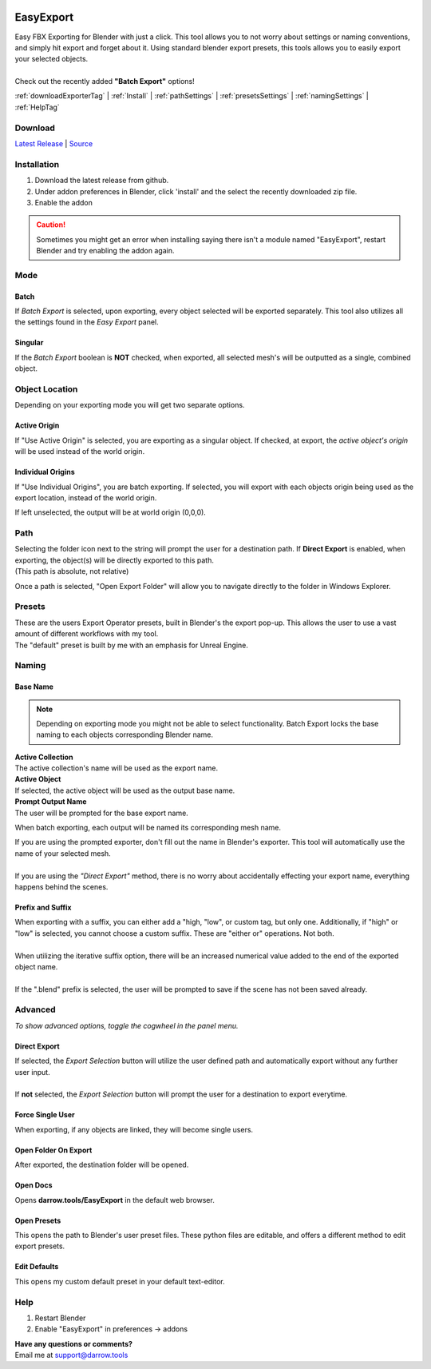 .. image:: https://img.shields.io/github/v/release/BlakeDarrow/EasyExport
    :target: https://github.com/BlakeDarrow/EasyExport/releases/latest
.. image:: https://img.shields.io/github/last-commit/BlakeDarrow/EasyExport
    :target: https://github.com/BlakeDarrow/EasyExport/commits/main

.. raw:: html

   <hr>  

##########
EasyExport
##########

| Easy FBX Exporting for Blender with just a click. This tool allows you to not worry about settings or naming conventions, and simply hit export and forget about it. Using standard blender export presets, this tools allows you to easily export your selected objects.
| 
| Check out the recently added **"Batch Export"** options!

:ref:`downloadExporterTag` |
:ref:`Install` | 
:ref:`pathSettings` |
:ref:`presetsSettings` |
:ref:`namingSettings` |
:ref:`HelpTag`

.. raw:: html

   <!-- https://github.com/paulirish/lite-youtube-embed -->
   <div>
   <link rel="stylesheet" href="./_static/css/lite-yt-embed.css" />  
   <script src="./_static/lite-yt-embed.js"></script>
   <lite-youtube videoid="zLwUxIT3xiw" style="background-image: url('https://img.youtube.com/vi/zLwUxIT3xiw/maxresdefault.jpg');">
   <button type="button" class="lty-playbtn">
      <span class="lyt-visually-hidden">EasyExport</span>
   </button>
   </div>
   <hr> 
   
.. _downloadExporterTag:

Download
+++++++++

`Latest Release`_ | `Source`_ 

.. _Latest Release: https://github.com/BlakeDarrow/EasyExport/releases/latest

.. _Source: https://github.com/BlakeDarrow/EasyExport/tree/main/EasyExport

.. raw:: html
    
   <hr>  


.. _Install:

Installation
+++++++++++++
1. Download the latest release from github.
2. Under addon preferences in Blender, click 'install' and the select the recently downloaded zip file.
3. Enable the addon
   
.. caution :: Sometimes you might get an error when installing saying there isn't a module named "EasyExport", restart Blender and try enabling the addon again.

.. raw:: html
    
   <hr>  

Mode
++++++++++++

Batch
-----

If *Batch Export* is selected, upon exporting, every object selected will be exported separately. This tool also utilizes all the settings found in the *Easy Export* panel.

.. raw:: html

   <hr>  

Singular
----------

If the *Batch Export* boolean is **NOT** checked, when exported, all selected mesh's will be outputted as a single, combined object.

.. raw:: html

   <hr>  

Object Location
++++++++++++++++

Depending on your exporting mode you will get two separate options.

Active Origin
---------------
| If "Use Active Origin" is selected, you are exporting as a singular object. If checked, at export, the *active object's origin* will be used instead of the world origin.

Individual Origins
---------------------
| If "Use Individual Origins", you are batch exporting. If selected, you will export with each objects origin being used as the export location, instead of the world origin.

If left unselected, the output will be at world origin (0,0,0).

.. raw:: html

   <hr>  

.. _pathSettings:

Path
+++++

| Selecting the folder icon next to the string will prompt the user for a destination path. If **Direct Export** is enabled, when exporting, the object(s) will be directly exported to this path.
| (This path is absolute, not relative)

Once a path is selected, "Open Export Folder" will allow you to navigate directly to the folder in Windows Explorer. 

.. raw:: html

   <hr>  

.. _presetsSettings:

Presets
++++++++

| These are the users Export Operator presets, built in Blender's the export pop-up. This allows the user to use a vast amount of different workflows with my tool.
| The "default" preset is built by me with an emphasis for Unreal Engine. 

.. raw:: html

   <hr>  

.. _namingSettings:

Naming
+++++++

Base Name
---------------

.. note:: Depending on exporting mode you might not be able to select functionality. Batch Export locks the base naming to each objects corresponding Blender name.

| **Active Collection**
| The active collection's name will be used as the export name.

| **Active Object**
| If selected, the active object will be used as the output base name.

| **Prompt Output Name**
| The user will be prompted for the base export name.

When batch exporting, each output will be named its corresponding mesh name.

| If you are using the prompted exporter, don't fill out the name in Blender's exporter. This tool will automatically use the name of your selected mesh.
|
| If you are using the *"Direct Export"* method, there is no worry about accidentally effecting your export name, everything happens behind the scenes.


Prefix and Suffix
-----------------

| When exporting with a suffix, you can either add a "high, "low", or custom tag, but only one. Additionally, if "high" or "low" is selected, you cannot choose a custom suffix. These are "either or" operations. Not both.
| 
| When utilizing the iterative suffix option, there will be an increased numerical value added to the end of the exported object name.
|
| If the ".blend" prefix is selected, the user will be prompted to save if the scene has not been saved already.

.. raw:: html
    
   <hr>  


Advanced
++++++++++

*To show advanced options, toggle the cogwheel in the panel menu.*

Direct Export
-------------------

| If selected, the *Export Selection* button will utilize the user defined path and automatically export without any further user input.
| 
| If **not** selected, the *Export Selection* button will prompt the user for a destination to export everytime.

.. raw:: html

   <hr>  


Force Single User
-------------------

| When exporting, if any objects are linked, they will become single users.

.. raw:: html

   <hr>  

Open Folder On Export
----------------------

| After exported, the destination folder will be opened.

.. raw:: html

   <hr>  

Open Docs
----------------------

| Opens **darrow.tools/EasyExport** in the default web browser.

.. raw:: html

   <hr>  

Open Presets
----------------------

| This opens the path to Blender's user preset files. These python files are editable, and offers a different method to edit export presets.

.. raw:: html

   <hr>  


Edit Defaults
----------------------

| This opens my custom default preset in your default text-editor.

.. raw:: html

   <hr>  


.. _helpTag:

Help
++++++++

1. Restart Blender
2. Enable "EasyExport" in preferences -> addons

| **Have any questions or comments?**
| Email me at support@darrow.tools